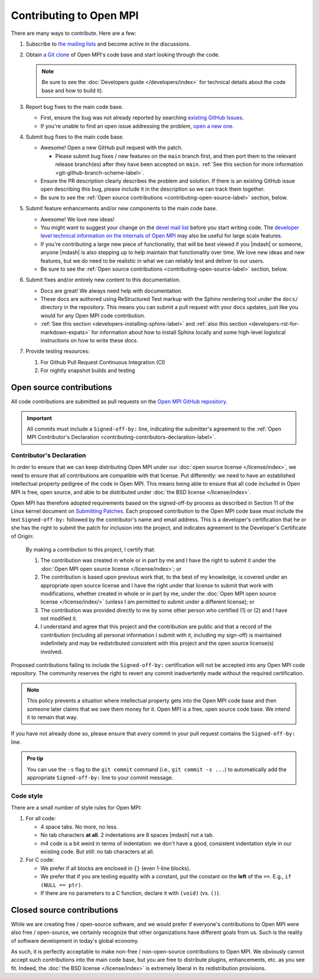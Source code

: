 Contributing to Open MPI
========================

There are many ways to contribute.  Here are a few:

#. Subscribe to `the mailing lists
   <https://www.open-mpi.org/community/lists/ompi.php>`_ and become
   active in the discussions.

#. Obtain `a Git clone <https://github.com/open-mpi/ompi/>`_ of Open
   MPI's code base and start looking through the code.

   .. note:: Be sure to see the :doc:`Developers guide
             </developers/index>` for technical details about the
             code base and how to build it).

#. Report bug fixes to the main code base.

   * First, ensure the bug was not already reported by searching
     `existing      GitHub Issues
     <https://github.com/open-mpi/ompi/issues>`_.
   * If you're unable to find an open issue addressing the problem,
     `open a new one <https://github.com/open-mpi/ompi/issues/new>`_.

#. Submit bug fixes to the main code base.

   * Awesome!  Open a new GitHub pull request with the patch.

     * Please submit bug fixes / new features on the ``main`` branch
       first, and then port them to the relevant release branch(es)
       after they have been accepted on ``main``.  :ref:`See this
       section for more information <git-github-branch-scheme-label>`.

   * Ensure the PR description clearly describes the problem and
     solution. If there is an existing GitHub issue open describing
     this bug, please include it in the description so we can track
     them together.
   * Be sure to see the :ref:`Open source contributions
     <contributing-open-source-label>` section, below.

#. Submit feature enhancements and/or new components to the main code
   base.

   * Awesome!  We love new ideas!
   * You might want to suggest your change on the `devel mail list
     <https://www.open-mpi.org/community/lists/ompi.php>`_ before you
     start writing code.  The `developer level technical information
     on the internals of Open MPI
     <https://www.open-mpi.org/faq/?category=developers>`_ may also be
     useful for large scale features.
   * If you're contributing a large new piece of functionality, that
     will be best viewed if you |mdash| or someone, anyone |mdash| is
     also stepping up to help maintain that functionality over time.
     We love new ideas and new features, but we do need to be
     realistic in what we can reliably test and deliver to our users.
   * Be sure to see the :ref:`Open source contributions
     <contributing-open-source-label>` section, below.

#. Submit fixes and/or entirely new content to this documentation.

   * Docs are great!  We always need help with documentation.
   * These docs are authored using ReStructured Text markup with the
     Sphinx rendering tool under the ``docs/`` directory in the
     repository.  This means you can submit a pull request with your
     docs updates, just like you would for any Open MPI code contribution.
   * :ref:`See this section <developers-installing-sphinx-label>` and
     :ref:`also this section <developers-rst-for-markdown-expats>` for
     information about how to install Sphinx locally and some
     high-level logistical instructions on how to write these docs.

#. Provide testing resources:

   #. For Github Pull Request Continuous Integration (CI)
   #. For nightly snapshot builds and testing

.. _contributing-open-source-label:

Open source contributions
-------------------------

All code contributions are submitted as pull requests on the `Open
MPI GitHub repository <https://github.com/open-mpi/ompi/>`_.

.. important:: All commits must include a ``Signed-off-by:`` line,
               indicating the submitter's agreement to the :ref:`Open
               MPI Contributor's Declaration
               <contributing-contributors-declaration-label>`.

.. _contributing-contributors-declaration-label:

Contributor's Declaration
^^^^^^^^^^^^^^^^^^^^^^^^^

In order to ensure that we can keep distributing Open MPI under our
:doc:`open source license </license/index>`, we need to ensure that
all contributions are compatible with that license.  Put differently:
we need to have an established intellectual property pedigree of the
code in Open MPI.  This means being able to ensure that all code
included in Open MPI is free, open source, and able to be distributed
under :doc:`the BSD license </license/index>`.

Open MPI has therefore adopted requirements based on the signed-off-by
process as described in Section 11 of the Linux kernel document on
`Submitting Patches
<https://www.kernel.org/doc/html/latest/process/submitting-patches.html#sign-your-work-the-developer-s-certificate-of-origin>`_.
Each proposed contribution to the Open MPI code base must include the
text ``Signed-off-by:`` followed by the contributor's name and email
address. This is a developer's certification that he or she has the
right to submit the patch for inclusion into the project, and
indicates agreement to the Developer's Certificate of Origin:

    By making a contribution to this project, I certify that:

    #. The contribution was created in whole or in part by me and I
       have the right to submit it under the :doc:`Open MPI open
       source license </license/index>`; or

    #. The contribution is based upon previous work that, to the best
       of my knowledge, is covered under an appropriate open source
       license and I have the right under that license to submit that
       work with modifications, whether created in whole or in part by
       me, under the :doc:`Open MPI open source license
       </license/index/>` (unless I am permitted to submit under a
       different license); or

    #. The contribution was provided directly to me by some other
       person who certified (1) or (2) and I have not modified it.

    #. I understand and agree that this project and the contribution
       are public and that a record of the contribution (including all
       personal information I submit with it, including my sign-off)
       is maintained indefinitely and may be redistributed consistent
       with this project and the open source license(s) involved.

Proposed contributions failing to include the ``Signed-off-by:``
certification will not be accepted into any Open MPI code
repository. The community reserves the right to revert any commit
inadvertently made without the required certification.

.. note:: This policy prevents a situation where intellectual property
          gets into the Open MPI code base and then someone later
          claims that we owe them money for it.  Open MPI is a free,
          open source code base.  We intend it to remain that way.

If you have not already done so, please ensure that *every* commit in
your pull request contains the ``Signed-off-by:`` line.

.. admonition:: Pro tip
   :class: tip

   You can use the ``-s`` flag to the ``git commit`` command (i.e.,
   ``git commit -s ...``) to automatically add the appropriate
   ``Signed-off-by:`` line to your commit message.

Code style
^^^^^^^^^^

There are a small number of style rules for Open MPI:

#. For all code:

   * 4 space tabs.  No more, no less.
   * No tab characters **at all**.  2 indentations are 8 spaces
     |mdash| not a tab.
   * m4 code is a bit weird in terms of indentation: we don't have a
     good, consistent indentation style in our existing code.  But
     still: no tab characters at all.

#. For C code:

   * We prefer if all blocks are enclosed in ``{}`` (even 1-line
     blocks).
   * We prefer that if you are testing equality with a constant, put
     the constant on the **left** of the ``==``.  E.g., ``if (NULL ==
     ptr)``.
   * If there are no parameters to a C function, declare it with
     ``(void)`` (vs. ``()``).

Closed source contributions
---------------------------

While we are creating free / open-source software, and we would prefer
if everyone's contributions to Open MPI were also free / open-source,
we certainly recognize that other organizations have different goals
from us.  Such is the reality of software development in today's
global economy.

As such, it is perfectly acceptable to make non-free / non-open-source
contributions to Open MPI.  We obviously cannot accept such
contributions into the main code base, but you are free to distribute
plugins, enhancements, etc. as you see fit.  Indeed, the :doc:`the BSD
license </license/index>` is extremely liberal in its redistribution
provisions.
